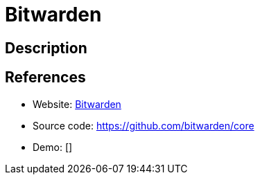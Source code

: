 = Bitwarden

:Name:          Bitwarden
:Language:      Bitwarden
:License:       AGPL-3.0
:Topic:         Password Managers
:Category:      
:Subcategory:   

// END-OF-HEADER. DO NOT MODIFY OR DELETE THIS LINE

== Description



== References

* Website: https://bitwarden.com/[Bitwarden]
* Source code: https://github.com/bitwarden/core[https://github.com/bitwarden/core]
* Demo: []
